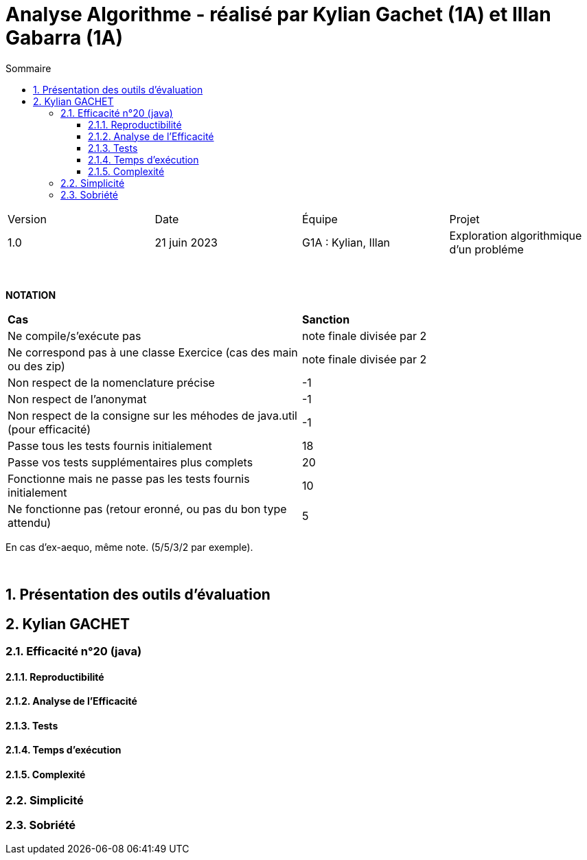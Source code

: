 = Analyse Algorithme - réalisé par *Kylian Gachet (1A)* et *Illan Gabarra (1A)*
:toc:
:toc-title: Sommaire
//:toc: preamble
:toclevels: 5
:sectnums:
:sectnumlevels: 5

:Entreprise: DailyBank
:Equipe: 

[cols="4"]
|===
|Version | Date | Équipe | Projet
|1.0 | 21 juin 2023 | G1A : Kylian, Illan | Exploration algorithmique d'un probléme
|=== 

{empty} +

*NOTATION*
|===
|*Cas*|*Sanction*
|Ne compile/s'exécute pas|note finale divisée par 2
|Ne correspond pas à une classe Exercice (cas des main ou des zip)|note finale divisée par 2
|Non respect de la nomenclature précise|-1
|Non respect de l'anonymat|-1
|Non respect de la consigne sur les méhodes de java.util (pour efficacité)|-1
|Passe tous les tests fournis initialement|18
|Passe vos tests supplémentaires plus complets|20
|Fonctionne mais ne passe pas les tests fournis initialement|10
|Ne fonctionne pas (retour eronné, ou pas du bon type attendu)|5
|===
En cas d'ex-aequo, même note. (5/5/3/2 par exemple).

{empty} +

== Présentation des outils d'évaluation

== Kylian GACHET

=== Efficacité n°20 (java)

==== Reproductibilité

==== Analyse de l'Efficacité

==== Tests

==== Temps d'exécution

==== Complexité

=== Simplicité

=== Sobriété